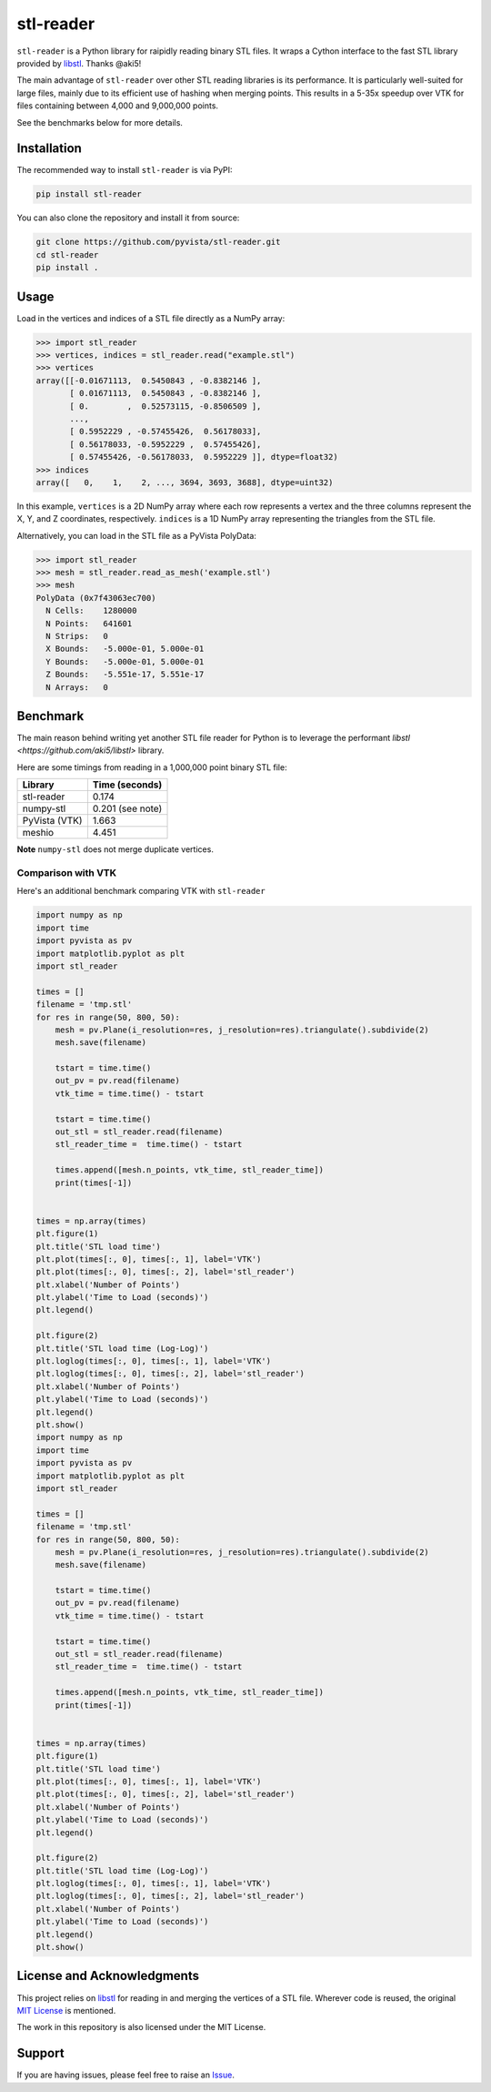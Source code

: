 ############
 stl-reader
############

|pypi| |MIT|

.. |pypi| image:: https://img.shields.io/pypi/v/stl-reader.svg?logo=python&logoColor=white
   :target: https://pypi.org/project/stl-reader/

.. |MIT| image:: https://img.shields.io/badge/License-MIT-yellow.svg
   :target: https://opensource.org/licenses/MIT

``stl-reader`` is a Python library for raipidly reading binary STL
files. It wraps a Cython interface to the fast STL library provided by
`libstl <https://github.com/aki5/libstl>`_. Thanks @aki5!

The main advantage of ``stl-reader`` over other STL reading libraries is
its performance. It is particularly well-suited for large files, mainly
due to its efficient use of hashing when merging points. This results in
a 5-35x speedup over VTK for files containing between 4,000 and
9,000,000 points.

See the benchmarks below for more details.

**************
 Installation
**************

The recommended way to install ``stl-reader`` is via PyPI:

.. code:: sh

   pip install stl-reader

You can also clone the repository and install it from source:

.. code:: sh

   git clone https://github.com/pyvista/stl-reader.git
   cd stl-reader
   pip install .

*******
 Usage
*******

Load in the vertices and indices of a STL file directly as a NumPy
array:

.. code:: pycon

   >>> import stl_reader
   >>> vertices, indices = stl_reader.read("example.stl")
   >>> vertices
   array([[-0.01671113,  0.5450843 , -0.8382146 ],
          [ 0.01671113,  0.5450843 , -0.8382146 ],
          [ 0.        ,  0.52573115, -0.8506509 ],
          ...,
          [ 0.5952229 , -0.57455426,  0.56178033],
          [ 0.56178033, -0.5952229 ,  0.57455426],
          [ 0.57455426, -0.56178033,  0.5952229 ]], dtype=float32)
   >>> indices
   array([   0,    1,    2, ..., 3694, 3693, 3688], dtype=uint32)

In this example, ``vertices`` is a 2D NumPy array where each row
represents a vertex and the three columns represent the X, Y, and Z
coordinates, respectively. ``indices`` is a 1D NumPy array representing
the triangles from the STL file.

Alternatively, you can load in the STL file as a PyVista PolyData:

.. code:: pycon

   >>> import stl_reader
   >>> mesh = stl_reader.read_as_mesh('example.stl')
   >>> mesh
   PolyData (0x7f43063ec700)
     N Cells:    1280000
     N Points:   641601
     N Strips:   0
     X Bounds:   -5.000e-01, 5.000e-01
     Y Bounds:   -5.000e-01, 5.000e-01
     Z Bounds:   -5.551e-17, 5.551e-17
     N Arrays:   0

***********
 Benchmark
***********

The main reason behind writing yet another STL file reader for Python is
to leverage the performant `libstl <https://github.com/aki5/libstl>`
library.

Here are some timings from reading in a 1,000,000 point binary STL file:

+-------------+-----------------------+
| Library     | Time (seconds)        |
+=============+=======================+
| stl-reader  | 0.174                 |
+-------------+-----------------------+
| numpy-stl   | 0.201 (see note)      |
+-------------+-----------------------+
| PyVista     | 1.663                 |
| (VTK)       |                       |
+-------------+-----------------------+
| meshio      | 4.451                 |
+-------------+-----------------------+

**Note** ``numpy-stl`` does not merge duplicate vertices.

Comparison with VTK
===================

Here's an additional benchmark comparing VTK with ``stl-reader``

.. code:: python

   import numpy as np
   import time
   import pyvista as pv
   import matplotlib.pyplot as plt
   import stl_reader

   times = []
   filename = 'tmp.stl'
   for res in range(50, 800, 50):
       mesh = pv.Plane(i_resolution=res, j_resolution=res).triangulate().subdivide(2)
       mesh.save(filename)

       tstart = time.time()
       out_pv = pv.read(filename)
       vtk_time = time.time() - tstart

       tstart = time.time()
       out_stl = stl_reader.read(filename)
       stl_reader_time =  time.time() - tstart

       times.append([mesh.n_points, vtk_time, stl_reader_time])
       print(times[-1])


   times = np.array(times)
   plt.figure(1)
   plt.title('STL load time')
   plt.plot(times[:, 0], times[:, 1], label='VTK')
   plt.plot(times[:, 0], times[:, 2], label='stl_reader')
   plt.xlabel('Number of Points')
   plt.ylabel('Time to Load (seconds)')
   plt.legend()

   plt.figure(2)
   plt.title('STL load time (Log-Log)')
   plt.loglog(times[:, 0], times[:, 1], label='VTK')
   plt.loglog(times[:, 0], times[:, 2], label='stl_reader')
   plt.xlabel('Number of Points')
   plt.ylabel('Time to Load (seconds)')
   plt.legend()
   plt.show()
   import numpy as np
   import time
   import pyvista as pv
   import matplotlib.pyplot as plt
   import stl_reader

   times = []
   filename = 'tmp.stl'
   for res in range(50, 800, 50):
       mesh = pv.Plane(i_resolution=res, j_resolution=res).triangulate().subdivide(2)
       mesh.save(filename)

       tstart = time.time()
       out_pv = pv.read(filename)
       vtk_time = time.time() - tstart

       tstart = time.time()
       out_stl = stl_reader.read(filename)
       stl_reader_time =  time.time() - tstart

       times.append([mesh.n_points, vtk_time, stl_reader_time])
       print(times[-1])


   times = np.array(times)
   plt.figure(1)
   plt.title('STL load time')
   plt.plot(times[:, 0], times[:, 1], label='VTK')
   plt.plot(times[:, 0], times[:, 2], label='stl_reader')
   plt.xlabel('Number of Points')
   plt.ylabel('Time to Load (seconds)')
   plt.legend()

   plt.figure(2)
   plt.title('STL load time (Log-Log)')
   plt.loglog(times[:, 0], times[:, 1], label='VTK')
   plt.loglog(times[:, 0], times[:, 2], label='stl_reader')
   plt.xlabel('Number of Points')
   plt.ylabel('Time to Load (seconds)')
   plt.legend()
   plt.show()

.. image:: https://github.com/pyvista/stl-reader/raw/main/bench0.png

.. image:: https://github.com/pyvista/stl-reader/raw/main/bench1.png

*****************************
 License and Acknowledgments
*****************************

This project relies on `libstl <https://github.com/aki5/libstl>`_ for
reading in and merging the vertices of a STL file. Wherever code is
reused, the original `MIT License
<https://github.com/aki5/libstl/blob/master/LICENSE>`_ is mentioned.

The work in this repository is also licensed under the MIT License.

*********
 Support
*********

If you are having issues, please feel free to raise an `Issue
<https://github.com/pyvista/stl-reader/issues>`_.
